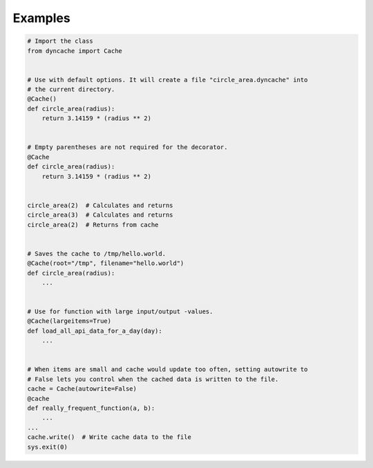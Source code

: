 Examples
========

.. code:: python3
   
   # Import the class
   from dyncache import Cache


   # Use with default options. It will create a file "circle_area.dyncache" into
   # the current directory.
   @Cache()
   def circle_area(radius):
       return 3.14159 * (radius ** 2)
       

   # Empty parentheses are not required for the decorator.
   @Cache
   def circle_area(radius):
       return 3.14159 * (radius ** 2)


   circle_area(2)  # Calculates and returns
   circle_area(3)  # Calculates and returns
   circle_area(2)  # Returns from cache


   # Saves the cache to /tmp/hello.world.
   @Cache(root="/tmp", filename="hello.world")
   def circle_area(radius):
       ...


   # Use for function with large input/output -values.
   @Cache(largeitems=True)
   def load_all_api_data_for_a_day(day):
       ...


   # When items are small and cache would update too often, setting autowrite to
   # False lets you control when the cached data is written to the file.
   cache = Cache(autowrite=False)
   @cache
   def really_frequent_function(a, b):
       ...
   ...
   cache.write()  # Write cache data to the file
   sys.exit(0)
